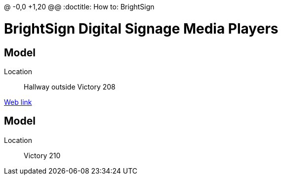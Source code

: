 @ -0,0 +1,20 @@
:doctitle: How to: BrightSign

:author: Phil White
:author_email: pwhite&#064;mercy.edu

:icons: font

:!toc:

= BrightSign Digital Signage Media Players

== Model

Location:: Hallway outside Victory 208

http://172.31.90.15/index.html[Web link]

== Model

Location:: Victory 210
